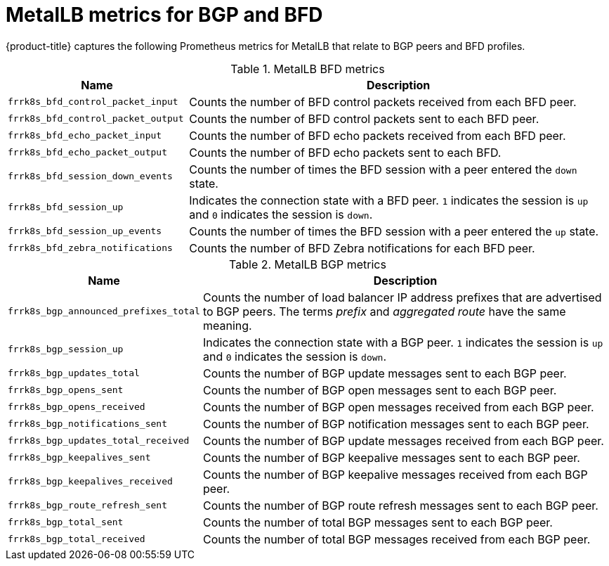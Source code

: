 // Module included in the following assemblies:
//
// * networking/metallb/metallb-troubleshoot-support.adoc

[id="nw-metallb-metrics_{context}"]
= MetalLB metrics for BGP and BFD

{product-title} captures the following Prometheus metrics for MetalLB that relate to BGP peers and BFD profiles.

.MetalLB BFD metrics
[cols="30%,70%",options="header"]
|===
| Name | Description

| `frrk8s_bfd_control_packet_input`
| Counts the number of BFD control packets received from each BFD peer.

| `frrk8s_bfd_control_packet_output`
| Counts the number of BFD control packets sent to each BFD peer.

| `frrk8s_bfd_echo_packet_input`
| Counts the number of BFD echo packets received from each BFD peer.

| `frrk8s_bfd_echo_packet_output`
| Counts the number of BFD echo packets sent to each BFD.

| `frrk8s_bfd_session_down_events`
| Counts the number of times the BFD session with a peer entered the `down` state.

| `frrk8s_bfd_session_up`
| Indicates the connection state with a BFD peer. `1` indicates the session is `up` and `0` indicates the session is `down`.

| `frrk8s_bfd_session_up_events`
| Counts the number of times the BFD session with a peer entered the `up` state.

| `frrk8s_bfd_zebra_notifications`
| Counts the number of BFD Zebra notifications for each BFD peer.

|===

.MetalLB BGP metrics
[cols="30%,70%",options="header"]
|===
| Name | Description

| `frrk8s_bgp_announced_prefixes_total`
| Counts the number of load balancer IP address prefixes that are advertised to BGP peers. The terms _prefix_ and _aggregated route_ have the same meaning.

| `frrk8s_bgp_session_up`
| Indicates the connection state with a BGP peer. `1` indicates the session is `up` and `0` indicates the session is `down`.

| `frrk8s_bgp_updates_total`
| Counts the number of BGP update messages sent to each BGP peer.

| `frrk8s_bgp_opens_sent`
| Counts the number of BGP open messages sent to each BGP peer.

| `frrk8s_bgp_opens_received`
| Counts the number of BGP open messages received from each BGP peer.

| `frrk8s_bgp_notifications_sent`
| Counts the number of BGP notification messages sent to each BGP peer.

| `frrk8s_bgp_updates_total_received`
| Counts the number of BGP update messages received from each BGP peer.

| `frrk8s_bgp_keepalives_sent`
| Counts the number of BGP keepalive messages sent to each BGP peer.

| `frrk8s_bgp_keepalives_received`
| Counts the number of BGP keepalive messages received from each BGP peer.

| `frrk8s_bgp_route_refresh_sent`
| Counts the number of BGP route refresh messages sent to each BGP peer.

| `frrk8s_bgp_total_sent`
| Counts the number of total BGP messages sent to each BGP peer.

| `frrk8s_bgp_total_received`
| Counts the number of total BGP messages received from each BGP peer.

|===
